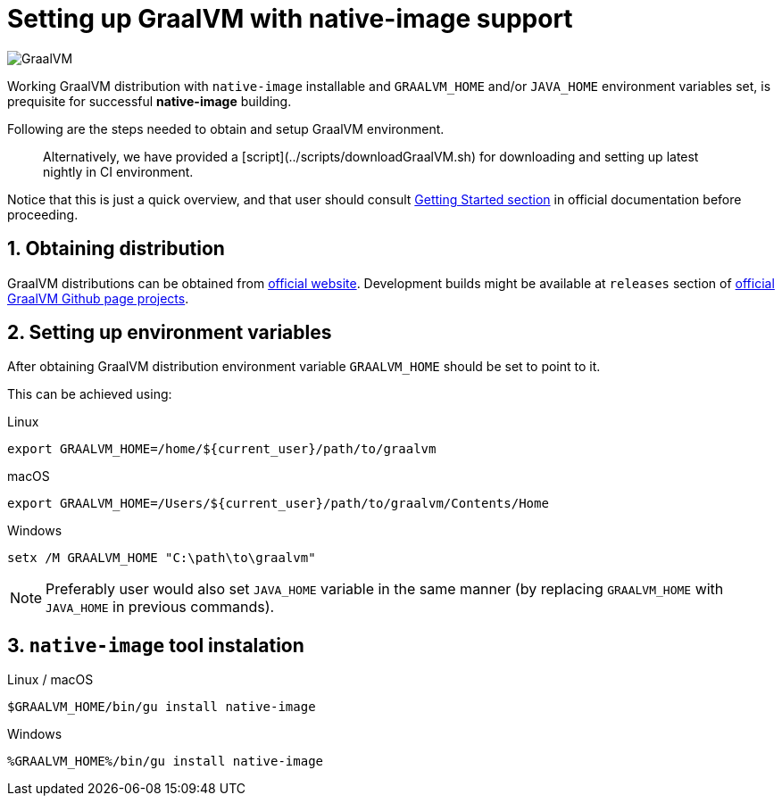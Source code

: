 = Setting up GraalVM with native-image support

image:https://www.graalvm.org/resources/img/logo-colored.svg[GraalVM]

Working GraalVM distribution with `native-image` installable and `GRAALVM_HOME` and/or `JAVA_HOME` environment variables set, is prequisite for successful *native-image* building.

Following are the steps needed to obtain and setup GraalVM environment.

> Alternatively, we have provided a [script](../scripts/downloadGraalVM.sh) for downloading and setting up latest nightly in CI environment.

Notice that this is just a quick overview, and that user should consult https://www.graalvm.org/docs/getting-started/[Getting Started section] in official documentation before proceeding.

== 1. Obtaining distribution

GraalVM distributions can be obtained from https://www.graalvm.org/downloads/[official website].
Development builds might be available at `releases` section of https://github.com/graalvm/?q=graalvm-ce[official GraalVM Github page projects].

== 2. Setting up environment variables

After obtaining GraalVM distribution environment variable `GRAALVM_HOME` should be set to point to it.

This can be achieved using:

.Linux
```bash
export GRAALVM_HOME=/home/${current_user}/path/to/graalvm
```

.macOS
```bash
export GRAALVM_HOME=/Users/${current_user}/path/to/graalvm/Contents/Home
```

.Windows
```batch
setx /M GRAALVM_HOME "C:\path\to\graalvm"
```

NOTE: Preferably user would also set `JAVA_HOME` variable in the same manner (by replacing `GRAALVM_HOME` with `JAVA_HOME` in previous commands).

== 3. `native-image` tool instalation

.Linux / macOS
```bash
$GRAALVM_HOME/bin/gu install native-image
```

.Windows
```batch
%GRAALVM_HOME%/bin/gu install native-image
```
